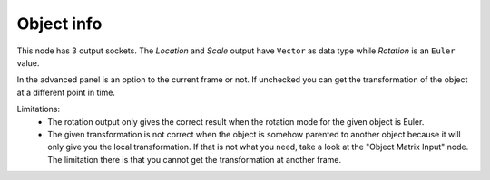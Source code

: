Object info
===========

.. image:: object_transforms_input.png

This node has 3 output sockets. The *Location* and *Scale* output have ``Vector``
as data type while *Rotation* is an ``Euler`` value.

In the advanced panel is an option to the current frame or not. If unchecked
you can get the transformation of the object at a different point in time.

Limitations:
    - The rotation output only gives the correct result when the rotation mode
      for the given object is Euler.
    - The given transformation is not correct when the object is somehow parented
      to another object because it will only give you the local transformation.
      If that is not what you need, take a look at the "Object Matrix Input" node.
      The limitation there is that you cannot get the transformation at another frame.
